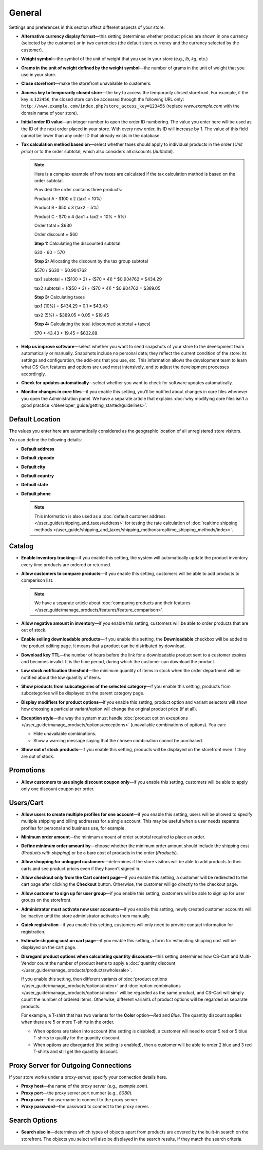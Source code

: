 *******
General
*******

Settings and preferences in this section affect different aspects of your store.
 
* **Alternative currency display format**—this setting determines whether product prices are shown in one currency (selected by the customer) or in two currencies (the default store currency and the currency selected by the customer).

* **Weight symbol**—the symbol of the unit of weight that you use in your store (e.g., *lb*, *kg*, etc.)

* **Grams in the unit of weight defined by the weight symbol**—the number of grams in the unit of weight that you use in your store.

* **Close storefront**—make the storefront unavailable to customers.

* **Access key to temporarily closed store**—the key to access the temporarily closed storefront. For example, if the key is ``123456``, the closed store can be accessed through the following URL only: ``http://www.example.com/index.php?store_access_key=123456`` (replace *www.example.com* with the domain name of your store).

* **Initial order ID value**—an integer number to open the order ID numbering. The value you enter here will be used as the ID of the next order placed in your store. With every new order, its ID will increase by 1. The value of this field cannot be lower than any order ID that already exists in the database.

* **Tax calculation method based on**—select whether taxes should apply to individual products in the order (*Unit price*) or to the order subtotal, which also considers all discounts (*Subtotal*).

  .. note::

      Here is a complex example of how taxes are calculated if the tax calculation method is based on the order subtotal.

      Provided the order contains three products:
 
      Product A - $100 x 2       (tax1 = 10%)

      Product B - $50 x 3        (tax2 = 5%)

      Product C - $70 x 4        (tax1 + tax2 = 10% + 5%)
 
      Order total = $630

      Order discount = $60

      **Step 1:** Calculating the discounted subtotal

      630 - 60 = 570
 
      **Step 2:** Allocating the discount by the tax group subtotal

      $570 / $630 = $0.904762

      tax1 subtotal = (($100 * 2) + ($70 * 4)) * $0.904762 = $434.29

      tax2 subtotal = (($50 * 3) + ($70 * 4)) * $0.904762 = $389.05
 
      **Step 3:** Calculating taxes

      tax1 (10%) = $434.29 * 0.1 = $43.43

      tax2 (5%) = $389.05 * 0.05 = $19.45
 
      **Step 4:** Calculating the total (discounted subtotal + taxes)

      570 + 43.43 + 19.45 = $632.88

* **Help us improve software**—select whether you want to send snapshots of your store to the development team automatically or manually. Snapshots include no personal data; they reflect the current condition of the store: its settings and configuration, the add-ons that you use, etc. This information allows the development team to learn what CS-Cart features and options are used most intensively, and to adjust the development processes accordingly.

* **Check for updates automatically**—select whether you want to check for software updates automatically.

* **Monitor changes in core files**—if you enable this setting, you'll be notified about changes in core files whenever you open the Administration panel. We have a separate article that explains :doc:`why modifying core files isn't a good practice </developer_guide/getting_started/guidelines>`.

================
Default Location
================

The values you enter here are automatically considered as the geographic location of all unregistered store visitors.

You can define the following details:

* **Default address**

* **Default zipcode**

* **Default city**

* **Default country**

* **Default state**

* **Default phone**

  .. note::

      This information is also used as a :doc:`default customer address </user_guide/shipping_and_taxes/address>` for testing the rate calculation of :doc:`realtime shipping methods </user_guide/shipping_and_taxes/shipping_methods/realtime_shipping_methods/index>`.

=======
Catalog
=======

* **Enable inventory tracking**—if you enable this setting, the system will automatically update the product inventory every time products are ordered or returned.

* **Allow customers to compare products**—if you enable this setting, customers will be able to add products to comparison list.

  .. note::

      We have a separate article about :doc:`comparing products and their features </user_guide/manage_products/features/feature_comparison>`.

* **Allow negative amount in inventory**—if you enable this setting, customers will be able to order products that are out of stock.

* **Enable selling downloadable products**—if you enable this setting, the **Downloadable** checkbox will be added to the product editing page. It means that a product can be distributed by download.

* **Download key TTL**—the number of hours before the link for a downloadable product sent to a customer expires and becomes invalid. It is the time period, during which the customer can download the product.

* **Low stock notification threshold**—the minimum quantity of items in stock when the order department will be notified about the low quantity of items.

* **Show products from subcategories of the selected category**—if you enable this setting, products from subcategories will be displayed on the parent category page.

* **Display modifiers for product options**—if you enable this setting, product option and variant selectors will show how choosing a particular variant/option will change the original product price (if at all).

* **Exception style**—the way the system must handle :doc:`product option exceptions </user_guide/manage_products/options/exceptions>` (unavailable combinations of options). You can:

  * Hide unavailable combinations.

  * Show a warning message saying that the chosen combination cannot be purchased.

* **Show out of stock products**—if you enable this setting, products will be displayed on the storefront even if they are out of stock.

==========
Promotions
==========

* **Allow customers to use single discount coupon only**—if you enable this setting, customers will be able to apply only one discount coupon per order.

==========
Users/Cart
==========

* **Allow users to create multiple profiles for one account**—if you enable this setting, users will be allowed to specify multiple shipping and billing addresses for a single account. This may be useful when a user needs separate profiles for personal and business use, for example.

* **Minimum order amount**—the minimum amount of order subtotal required to place an order.

* **Define minimum order amount by**—choose whether the minimum order amount should include the shipping cost (*Products with shipping*) or be a bare cost of products in the order (*Products*).

* **Allow shopping for unlogged customers**—determines if the store visitors will be able to add products to their carts and see product prices even if they haven't signed in.

* **Allow checkout only from the Cart content page**—if you enable this setting, a customer will be redirected to the cart page after clicking the **Checkout** button. Otherwise, the customer will go directly to the checkout page.

* **Allow customer to sign up for user group**—if you enable this setting, customers will be able to sign up for user groups on the storefront.

* **Administrator must activate new user accounts**—if you enable this setting, newly created customer accounts will be inactive until the store administrator activates them manually.

* **Quick registration**—if you enable this setting, customers will only need to provide contact information for registration.

* **Estimate shipping cost on cart page**—if you enable this setting, a form for estimating shipping cost will be displayed on the cart page.

* **Disregard product options when calculating quantity discounts**—this setting determines how CS-Cart and Multi-Vendor count the number of product items to apply a :doc:`quantity discount </user_guide/manage_products/products/wholesale>`.

  If you enable this setting, then different variants of :doc:`product options </user_guide/manage_products/options/index>` and :doc:`option combinations </user_guide/manage_products/options/index>` will be regarded as the same product, and CS-Cart will simply count the number of ordered items. Otherwise, different variants of product options will be regarded as separate products.

  For example, a T-shirt that has two variants for the **Color** option—*Red* and *Blue*. The quantity discount applies when there are 5 or more T-shirts in the order.

  * When options are taken into account (the setting is disabled), a customer will need to order 5 red or 5 blue T-shirts to qualify for the quantity discount.

  * When options are disregarded (the setting is enabled), then a customer will be able to order 2 blue and 3 red T-shirts and still get the quantity discount.

=====================================
Proxy Server for Outgoing Connections
=====================================

If your store works under a proxy-server, specify your connection details here.

* **Proxy host**—the name of the proxy server (e.g., *example.com*).

* **Proxy port**—the proxy server port number (e.g., *8080*).

* **Proxy user**—the username to connect to the proxy server.

* **Proxy password**—the password to connect to the proxy server.

==============
Search Options
==============

* **Search also in**—determines which types of objects apart from products are covered by the built-in search on the storefront. The objects you select will also be displayed in the search results, if they match the search criteria.
